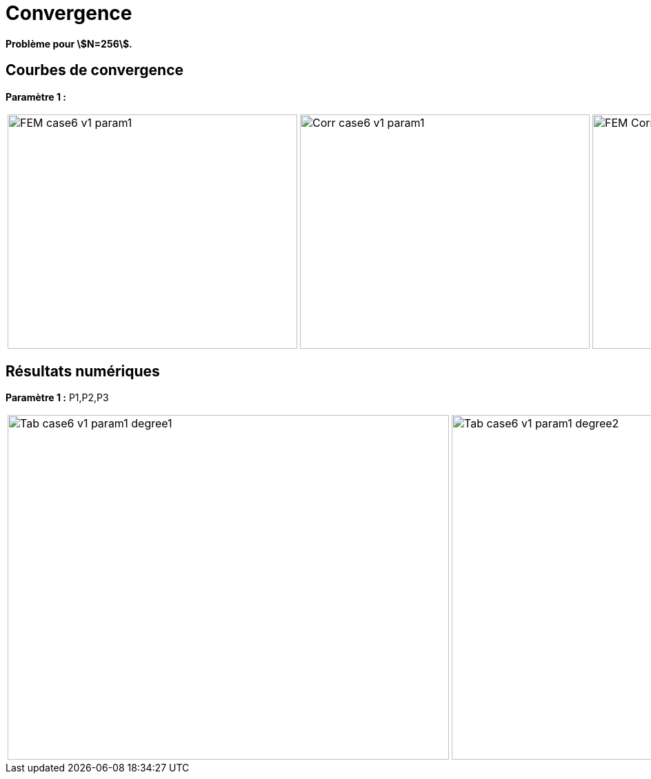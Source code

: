 # Convergence
:cvg_dir: test_2D/testcase6/version1/cvg/

*Problème pour stem:[N=256].*

## Courbes de convergence

**Paramètre 1 :**

[cols="a,a,a"]
|===
|image::{cvg_dir}param1/FEM_case6_v1_param1.png[width=420.0,height=340.0]
|image::{cvg_dir}param1/Corr_case6_v1_param1.png[width=420.0,height=340.0]
|image::{cvg_dir}param1/FEM-Corr_case6_v1_param1.png[width=420.0,height=340.0]
|===

## Résultats numériques

**Paramètre 1 :** P1,P2,P3

[cols="a,a,a"]
|===
|image::{cvg_dir}param1/Tab_case6_v1_param1_degree1.png[width=640.0,height=500.0]
|image::{cvg_dir}param1/Tab_case6_v1_param1_degree2.png[width=640.0,height=500.0]
|image::{cvg_dir}param1/Tab_case6_v1_param1_degree3.png[width=640.0,height=500.0]
|===